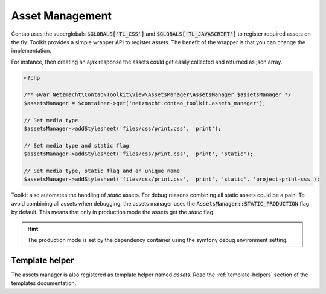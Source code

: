 Asset Management
================

Contao uses the superglobals :code:`$GLOBALS['TL_CSS']` and :code:`$GLOBALS['TL_JAVASCRIPT']` to register required
assets on the fly. Toolkit provides a simple wrapper API to register assets. The benefit of the wrapper is that you
can change the implementation.

For instance, then creating an ajax response the assets could get easily collected and returned as json array.

.. code-block:: php

   <?php

   /** @var Netzmacht\Contao\Toolkit\View\AssetsManager\AssetsManager $assetsManager */
   $assetsManager = $container->get('netzmacht.contao_toolkit.assets_manager');

   // Set media type
   $assetsManager->addStylesheet('files/css/print.css', 'print');

   // Set media type and static flag
   $assetsManager->addStylesheet('files/css/print.css', 'print', 'static');

   // Set media type, static flag and an unique name
   $assetsManager->addStylesheet('files/css/print.css', 'print', 'static', 'project-print-css');


Toolkit also automates the handling of `static` assets. For debug reasons combining all static assets could be a pain.
To avoid combining all assets when debugging, the assets manager uses the :code:`AssetsManager::STATIC_PRODUCTION`
flag by default. This means that only in production mode the assets get the `static` flag.

.. hint:: The production mode is set by the dependency container using the symfony debug environment setting.


Template helper
---------------

The assets manager is also registered as template helper named `assets`. Read the :ref:`template-helpers` section of
the templates documentation.

